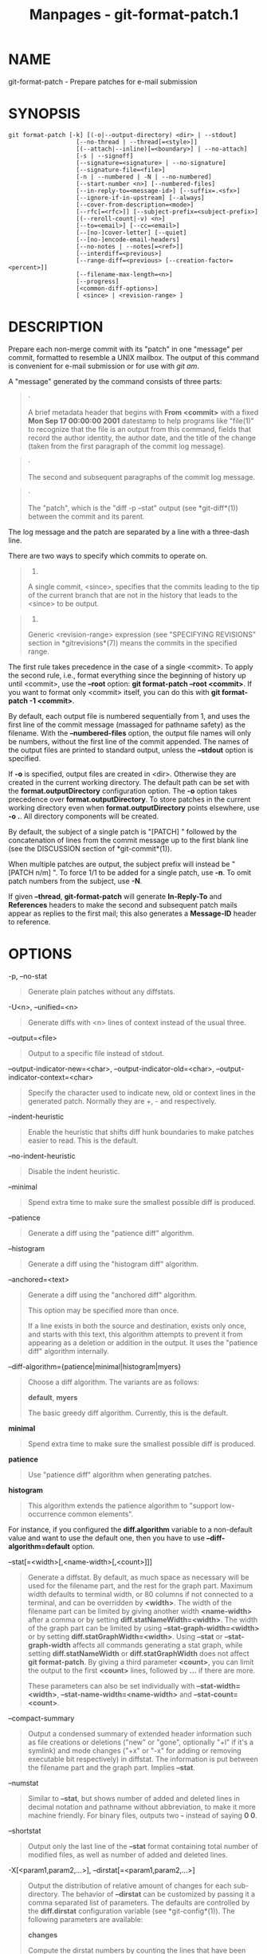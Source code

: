 #+TITLE: Manpages - git-format-patch.1
* NAME
git-format-patch - Prepare patches for e-mail submission

* SYNOPSIS
#+begin_example
git format-patch [-k] [(-o|--output-directory) <dir> | --stdout]
                   [--no-thread | --thread[=<style>]]
                   [(--attach|--inline)[=<boundary>] | --no-attach]
                   [-s | --signoff]
                   [--signature=<signature> | --no-signature]
                   [--signature-file=<file>]
                   [-n | --numbered | -N | --no-numbered]
                   [--start-number <n>] [--numbered-files]
                   [--in-reply-to=<message-id>] [--suffix=.<sfx>]
                   [--ignore-if-in-upstream] [--always]
                   [--cover-from-description=<mode>]
                   [--rfc[=<rfc>]] [--subject-prefix=<subject-prefix>]
                   [(--reroll-count|-v) <n>]
                   [--to=<email>] [--cc=<email>]
                   [--[no-]cover-letter] [--quiet]
                   [--[no-]encode-email-headers]
                   [--no-notes | --notes[=<ref>]]
                   [--interdiff=<previous>]
                   [--range-diff=<previous> [--creation-factor=<percent>]]
                   [--filename-max-length=<n>]
                   [--progress]
                   [<common-diff-options>]
                   [ <since> | <revision-range> ]
#+end_example

* DESCRIPTION
Prepare each non-merge commit with its "patch" in one "message" per
commit, formatted to resemble a UNIX mailbox. The output of this command
is convenient for e-mail submission or for use with /git am/.

A "message" generated by the command consists of three parts:

#+begin_quote
·

A brief metadata header that begins with *From <commit>* with a fixed
*Mon Sep 17 00:00:00 2001* datestamp to help programs like "file(1)" to
recognize that the file is an output from this command, fields that
record the author identity, the author date, and the title of the change
(taken from the first paragraph of the commit log message).

#+end_quote

#+begin_quote
·

The second and subsequent paragraphs of the commit log message.

#+end_quote

#+begin_quote
·

The "patch", which is the "diff -p --stat" output (see *git-diff*(1))
between the commit and its parent.

#+end_quote

The log message and the patch are separated by a line with a three-dash
line.

There are two ways to specify which commits to operate on.

#+begin_quote
1.

A single commit, <since>, specifies that the commits leading to the tip
of the current branch that are not in the history that leads to the
<since> to be output.

#+end_quote

#+begin_quote
2.

Generic <revision-range> expression (see "SPECIFYING REVISIONS" section
in *gitrevisions*(7)) means the commits in the specified range.

#+end_quote

The first rule takes precedence in the case of a single <commit>. To
apply the second rule, i.e., format everything since the beginning of
history up until <commit>, use the *--root* option: *git format-patch
--root <commit>*. If you want to format only <commit> itself, you can do
this with *git format-patch -1 <commit>*.

By default, each output file is numbered sequentially from 1, and uses
the first line of the commit message (massaged for pathname safety) as
the filename. With the *--numbered-files* option, the output file names
will only be numbers, without the first line of the commit appended. The
names of the output files are printed to standard output, unless the
*--stdout* option is specified.

If *-o* is specified, output files are created in <dir>. Otherwise they
are created in the current working directory. The default path can be
set with the *format.outputDirectory* configuration option. The *-o*
option takes precedence over *format.outputDirectory*. To store patches
in the current working directory even when *format.outputDirectory*
points elsewhere, use *-o .*. All directory components will be created.

By default, the subject of a single patch is "[PATCH] " followed by the
concatenation of lines from the commit message up to the first blank
line (see the DISCUSSION section of *git-commit*(1)).

When multiple patches are output, the subject prefix will instead be
"[PATCH n/m] ". To force 1/1 to be added for a single patch, use *-n*.
To omit patch numbers from the subject, use *-N*.

If given *--thread*, *git-format-patch* will generate *In-Reply-To* and
*References* headers to make the second and subsequent patch mails
appear as replies to the first mail; this also generates a *Message-ID*
header to reference.

* OPTIONS
-p, --no-stat

#+begin_quote
Generate plain patches without any diffstats.

#+end_quote

-U<n>, --unified=<n>

#+begin_quote
Generate diffs with <n> lines of context instead of the usual three.

#+end_quote

--output=<file>

#+begin_quote
Output to a specific file instead of stdout.

#+end_quote

--output-indicator-new=<char>, --output-indicator-old=<char>,
--output-indicator-context=<char>

#+begin_quote
Specify the character used to indicate new, old or context lines in the
generated patch. Normally they are /+/, /-/ and respectively.

#+end_quote

--indent-heuristic

#+begin_quote
Enable the heuristic that shifts diff hunk boundaries to make patches
easier to read. This is the default.

#+end_quote

--no-indent-heuristic

#+begin_quote
Disable the indent heuristic.

#+end_quote

--minimal

#+begin_quote
Spend extra time to make sure the smallest possible diff is produced.

#+end_quote

--patience

#+begin_quote
Generate a diff using the "patience diff" algorithm.

#+end_quote

--histogram

#+begin_quote
Generate a diff using the "histogram diff" algorithm.

#+end_quote

--anchored=<text>

#+begin_quote
Generate a diff using the "anchored diff" algorithm.

This option may be specified more than once.

If a line exists in both the source and destination, exists only once,
and starts with this text, this algorithm attempts to prevent it from
appearing as a deletion or addition in the output. It uses the "patience
diff" algorithm internally.

#+end_quote

--diff-algorithm={patience|minimal|histogram|myers}

#+begin_quote
Choose a diff algorithm. The variants are as follows:

*default*, *myers*

#+begin_quote
The basic greedy diff algorithm. Currently, this is the default.

#+end_quote

*minimal*

#+begin_quote
Spend extra time to make sure the smallest possible diff is produced.

#+end_quote

*patience*

#+begin_quote
Use "patience diff" algorithm when generating patches.

#+end_quote

*histogram*

#+begin_quote
This algorithm extends the patience algorithm to "support low-occurrence
common elements".

#+end_quote

For instance, if you configured the *diff.algorithm* variable to a
non-default value and want to use the default one, then you have to use
*--diff-algorithm=default* option.

#+end_quote

--stat[=<width>[,<name-width>[,<count>]]]

#+begin_quote
Generate a diffstat. By default, as much space as necessary will be used
for the filename part, and the rest for the graph part. Maximum width
defaults to terminal width, or 80 columns if not connected to a
terminal, and can be overridden by *<width>*. The width of the filename
part can be limited by giving another width *<name-width>* after a comma
or by setting *diff.statNameWidth=<width>*. The width of the graph part
can be limited by using *--stat-graph-width=<width>* or by setting
*diff.statGraphWidth=<width>*. Using *--stat* or *--stat-graph-width*
affects all commands generating a stat graph, while setting
*diff.statNameWidth* or *diff.statGraphWidth* does not affect *git
format-patch*. By giving a third parameter *<count>*, you can limit the
output to the first *<count>* lines, followed by *...* if there are
more.

These parameters can also be set individually with
*--stat-width=<width>*, *--stat-name-width=<name-width>* and
*--stat-count=<count>*.

#+end_quote

--compact-summary

#+begin_quote
Output a condensed summary of extended header information such as file
creations or deletions ("new" or "gone", optionally "+l" if it's a
symlink) and mode changes ("+x" or "-x" for adding or removing
executable bit respectively) in diffstat. The information is put between
the filename part and the graph part. Implies *--stat*.

#+end_quote

--numstat

#+begin_quote
Similar to *--stat*, but shows number of added and deleted lines in
decimal notation and pathname without abbreviation, to make it more
machine friendly. For binary files, outputs two *-* instead of saying *0
0*.

#+end_quote

--shortstat

#+begin_quote
Output only the last line of the *--stat* format containing total number
of modified files, as well as number of added and deleted lines.

#+end_quote

-X[<param1,param2,...>], --dirstat[=<param1,param2,...>]

#+begin_quote
Output the distribution of relative amount of changes for each
sub-directory. The behavior of *--dirstat* can be customized by passing
it a comma separated list of parameters. The defaults are controlled by
the *diff.dirstat* configuration variable (see *git-config*(1)). The
following parameters are available:

*changes*

#+begin_quote
Compute the dirstat numbers by counting the lines that have been removed
from the source, or added to the destination. This ignores the amount of
pure code movements within a file. In other words, rearranging lines in
a file is not counted as much as other changes. This is the default
behavior when no parameter is given.

#+end_quote

*lines*

#+begin_quote
Compute the dirstat numbers by doing the regular line-based diff
analysis, and summing the removed/added line counts. (For binary files,
count 64-byte chunks instead, since binary files have no natural concept
of lines). This is a more expensive *--dirstat* behavior than the
*changes* behavior, but it does count rearranged lines within a file as
much as other changes. The resulting output is consistent with what you
get from the other *--*stat* options.

#+end_quote

*files*

#+begin_quote
Compute the dirstat numbers by counting the number of files changed.
Each changed file counts equally in the dirstat analysis. This is the
computationally cheapest *--dirstat* behavior, since it does not have to
look at the file contents at all.

#+end_quote

*cumulative*

#+begin_quote
Count changes in a child directory for the parent directory as well.
Note that when using *cumulative*, the sum of the percentages reported
may exceed 100%. The default (non-cumulative) behavior can be specified
with the *noncumulative* parameter.

#+end_quote

<limit>

#+begin_quote
An integer parameter specifies a cut-off percent (3% by default).
Directories contributing less than this percentage of the changes are
not shown in the output.

#+end_quote

Example: The following will count changed files, while ignoring
directories with less than 10% of the total amount of changed files, and
accumulating child directory counts in the parent directories:
*--dirstat=files,10,cumulative*.

#+end_quote

--cumulative

#+begin_quote
Synonym for --dirstat=cumulative

#+end_quote

--dirstat-by-file[=<param1,param2>...]

#+begin_quote
Synonym for --dirstat=files,<param1>,<param2>...

#+end_quote

--summary

#+begin_quote
Output a condensed summary of extended header information such as
creations, renames and mode changes.

#+end_quote

--no-renames

#+begin_quote
Turn off rename detection, even when the configuration file gives the
default to do so.

#+end_quote

--[no-]rename-empty

#+begin_quote
Whether to use empty blobs as rename source.

#+end_quote

--full-index

#+begin_quote
Instead of the first handful of characters, show the full pre- and
post-image blob object names on the "index" line when generating patch
format output.

#+end_quote

--binary

#+begin_quote
In addition to *--full-index*, output a binary diff that can be applied
with *git-apply*.

#+end_quote

--abbrev[=<n>]

#+begin_quote
Instead of showing the full 40-byte hexadecimal object name in diff-raw
format output and diff-tree header lines, show the shortest prefix that
is at least /<n>/ hexdigits long that uniquely refers the object. In
diff-patch output format, *--full-index* takes higher precedence, i.e.
if *--full-index* is specified, full blob names will be shown regardless
of *--abbrev*. Non default number of digits can be specified with
*--abbrev=<n>*.

#+end_quote

-B[<n>][/<m>], --break-rewrites[=[<n>][/<m>]]

#+begin_quote
Break complete rewrite changes into pairs of delete and create. This
serves two purposes:

It affects the way a change that amounts to a total rewrite of a file
not as a series of deletion and insertion mixed together with a very few
lines that happen to match textually as the context, but as a single
deletion of everything old followed by a single insertion of everything
new, and the number *m* controls this aspect of the -B option (defaults
to 60%). *-B/70%* specifies that less than 30% of the original should
remain in the result for Git to consider it a total rewrite (i.e.
otherwise the resulting patch will be a series of deletion and insertion
mixed together with context lines).

When used with -M, a totally-rewritten file is also considered as the
source of a rename (usually -M only considers a file that disappeared as
the source of a rename), and the number *n* controls this aspect of the
-B option (defaults to 50%). *-B20%* specifies that a change with
addition and deletion compared to 20% or more of the file's size are
eligible for being picked up as a possible source of a rename to another
file.

#+end_quote

-M[<n>], --find-renames[=<n>]

#+begin_quote
Detect renames. If *n* is specified, it is a threshold on the similarity
index (i.e. amount of addition/deletions compared to the file's size).
For example, *-M90%* means Git should consider a delete/add pair to be a
rename if more than 90% of the file hasn't changed. Without a *%* sign,
the number is to be read as a fraction, with a decimal point before it.
I.e., *-M5* becomes 0.5, and is thus the same as *-M50%*. Similarly,
*-M05* is the same as *-M5%*. To limit detection to exact renames, use
*-M100%*. The default similarity index is 50%.

#+end_quote

-C[<n>], --find-copies[=<n>]

#+begin_quote
Detect copies as well as renames. See also *--find-copies-harder*. If
*n* is specified, it has the same meaning as for *-M<n>*.

#+end_quote

--find-copies-harder

#+begin_quote
For performance reasons, by default, *-C* option finds copies only if
the original file of the copy was modified in the same changeset. This
flag makes the command inspect unmodified files as candidates for the
source of copy. This is a very expensive operation for large projects,
so use it with caution. Giving more than one *-C* option has the same
effect.

#+end_quote

-D, --irreversible-delete

#+begin_quote
Omit the preimage for deletes, i.e. print only the header but not the
diff between the preimage and */dev/null*. The resulting patch is not
meant to be applied with *patch* or *git apply*; this is solely for
people who want to just concentrate on reviewing the text after the
change. In addition, the output obviously lacks enough information to
apply such a patch in reverse, even manually, hence the name of the
option.

When used together with *-B*, omit also the preimage in the deletion
part of a delete/create pair.

#+end_quote

-l<num>

#+begin_quote
The *-M* and *-C* options involve some preliminary steps that can detect
subsets of renames/copies cheaply, followed by an exhaustive fallback
portion that compares all remaining unpaired destinations to all
relevant sources. (For renames, only remaining unpaired sources are
relevant; for copies, all original sources are relevant.) For N sources
and destinations, this exhaustive check is O(N^2). This option prevents
the exhaustive portion of rename/copy detection from running if the
number of source/destination files involved exceeds the specified
number. Defaults to diff.renameLimit. Note that a value of 0 is treated
as unlimited.

#+end_quote

-O<orderfile>

#+begin_quote
Control the order in which files appear in the output. This overrides
the *diff.orderFile* configuration variable (see *git-config*(1)). To
cancel *diff.orderFile*, use *-O/dev/null*.

The output order is determined by the order of glob patterns in
<orderfile>. All files with pathnames that match the first pattern are
output first, all files with pathnames that match the second pattern
(but not the first) are output next, and so on. All files with pathnames
that do not match any pattern are output last, as if there was an
implicit match-all pattern at the end of the file. If multiple pathnames
have the same rank (they match the same pattern but no earlier
patterns), their output order relative to each other is the normal
order.

<orderfile> is parsed as follows:

#+begin_quote
·

Blank lines are ignored, so they can be used as separators for
readability.

#+end_quote

#+begin_quote
·

Lines starting with a hash ("*#*") are ignored, so they can be used for
comments. Add a backslash ("*\*") to the beginning of the pattern if it
starts with a hash.

#+end_quote

#+begin_quote
·

Each other line contains a single pattern.

#+end_quote

Patterns have the same syntax and semantics as patterns used for
fnmatch(3) without the FNM_PATHNAME flag, except a pathname also matches
a pattern if removing any number of the final pathname components
matches the pattern. For example, the pattern "*foo*bar*" matches
"*fooasdfbar*" and "*foo/bar/baz/asdf*" but not "*foobarx*".

#+end_quote

--skip-to=<file>, --rotate-to=<file>

#+begin_quote
Discard the files before the named <file> from the output (i.e. /skip
to/), or move them to the end of the output (i.e. /rotate to/). These
options were invented primarily for the use of the *git difftool*
command, and may not be very useful otherwise.

#+end_quote

--relative[=<path>], --no-relative

#+begin_quote
When run from a subdirectory of the project, it can be told to exclude
changes outside the directory and show pathnames relative to it with
this option. When you are not in a subdirectory (e.g. in a bare
repository), you can name which subdirectory to make the output relative
to by giving a <path> as an argument. *--no-relative* can be used to
countermand both *diff.relative* config option and previous
*--relative*.

#+end_quote

-a, --text

#+begin_quote
Treat all files as text.

#+end_quote

--ignore-cr-at-eol

#+begin_quote
Ignore carriage-return at the end of line when doing a comparison.

#+end_quote

--ignore-space-at-eol

#+begin_quote
Ignore changes in whitespace at EOL.

#+end_quote

-b, --ignore-space-change

#+begin_quote
Ignore changes in amount of whitespace. This ignores whitespace at line
end, and considers all other sequences of one or more whitespace
characters to be equivalent.

#+end_quote

-w, --ignore-all-space

#+begin_quote
Ignore whitespace when comparing lines. This ignores differences even if
one line has whitespace where the other line has none.

#+end_quote

--ignore-blank-lines

#+begin_quote
Ignore changes whose lines are all blank.

#+end_quote

-I<regex>, --ignore-matching-lines=<regex>

#+begin_quote
Ignore changes whose all lines match <regex>. This option may be
specified more than once.

#+end_quote

--inter-hunk-context=<lines>

#+begin_quote
Show the context between diff hunks, up to the specified number of
lines, thereby fusing hunks that are close to each other. Defaults to
*diff.interHunkContext* or 0 if the config option is unset.

#+end_quote

-W, --function-context

#+begin_quote
Show whole function as context lines for each change. The function names
are determined in the same way as *git diff* works out patch hunk
headers (see /Defining a custom hunk-header/ in *gitattributes*(5)).

#+end_quote

--ext-diff

#+begin_quote
Allow an external diff helper to be executed. If you set an external
diff driver with *gitattributes*(5), you need to use this option with
*git-log*(1) and friends.

#+end_quote

--no-ext-diff

#+begin_quote
Disallow external diff drivers.

#+end_quote

--textconv, --no-textconv

#+begin_quote
Allow (or disallow) external text conversion filters to be run when
comparing binary files. See *gitattributes*(5) for details. Because
textconv filters are typically a one-way conversion, the resulting diff
is suitable for human consumption, but cannot be applied. For this
reason, textconv filters are enabled by default only for *git-diff*(1)
and *git-log*(1), but not for *git-format-patch*(1) or diff plumbing
commands.

#+end_quote

--ignore-submodules[=<when>]

#+begin_quote
Ignore changes to submodules in the diff generation. <when> can be
either "none", "untracked", "dirty" or "all", which is the default.
Using "none" will consider the submodule modified when it either
contains untracked or modified files or its HEAD differs from the commit
recorded in the superproject and can be used to override any settings of
the /ignore/ option in *git-config*(1) or *gitmodules*(5). When
"untracked" is used submodules are not considered dirty when they only
contain untracked content (but they are still scanned for modified
content). Using "dirty" ignores all changes to the work tree of
submodules, only changes to the commits stored in the superproject are
shown (this was the behavior until 1.7.0). Using "all" hides all changes
to submodules.

#+end_quote

--src-prefix=<prefix>

#+begin_quote
Show the given source prefix instead of "a/".

#+end_quote

--dst-prefix=<prefix>

#+begin_quote
Show the given destination prefix instead of "b/".

#+end_quote

--no-prefix

#+begin_quote
Do not show any source or destination prefix.

#+end_quote

--default-prefix

#+begin_quote
Use the default source and destination prefixes ("a/" and "b/"). This
overrides configuration variables such as *diff.noprefix*,
*diff.srcPrefix*, *diff.dstPrefix*, and *diff.mnemonicPrefix* (see
*git-config*(1)).

#+end_quote

--line-prefix=<prefix>

#+begin_quote
Prepend an additional prefix to every line of output.

#+end_quote

--ita-invisible-in-index

#+begin_quote
By default entries added by "git add -N" appear as an existing empty
file in "git diff" and a new file in "git diff --cached". This option
makes the entry appear as a new file in "git diff" and non-existent in
"git diff --cached". This option could be reverted with
*--ita-visible-in-index*. Both options are experimental and could be
removed in future.

#+end_quote

For more detailed explanation on these common options, see also
*gitdiffcore*(7).

-<n>

#+begin_quote
Prepare patches from the topmost <n> commits.

#+end_quote

-o <dir>, --output-directory <dir>

#+begin_quote
Use <dir> to store the resulting files, instead of the current working
directory.

#+end_quote

-n, --numbered

#+begin_quote
Name output in /[PATCH n/m]/ format, even with a single patch.

#+end_quote

-N, --no-numbered

#+begin_quote
Name output in /[PATCH]/ format.

#+end_quote

--start-number <n>

#+begin_quote
Start numbering the patches at <n> instead of 1.

#+end_quote

--numbered-files

#+begin_quote
Output file names will be a simple number sequence without the default
first line of the commit appended.

#+end_quote

-k, --keep-subject

#+begin_quote
Do not strip/add /[PATCH]/ from the first line of the commit log
message.

#+end_quote

-s, --signoff

#+begin_quote
Add a *Signed-off-by* trailer to the commit message, using the committer
identity of yourself. See the signoff option in *git-commit*(1) for more
information.

#+end_quote

--stdout

#+begin_quote
Print all commits to the standard output in mbox format, instead of
creating a file for each one.

#+end_quote

--attach[=<boundary>]

#+begin_quote
Create multipart/mixed attachment, the first part of which is the commit
message and the patch itself in the second part, with
*Content-Disposition: attachment*.

#+end_quote

--no-attach

#+begin_quote
Disable the creation of an attachment, overriding the configuration
setting.

#+end_quote

--inline[=<boundary>]

#+begin_quote
Create multipart/mixed attachment, the first part of which is the commit
message and the patch itself in the second part, with
*Content-Disposition: inline*.

#+end_quote

--thread[=<style>], --no-thread

#+begin_quote
Controls addition of *In-Reply-To* and *References* headers to make the
second and subsequent mails appear as replies to the first. Also
controls generation of the *Message-ID* header to reference.

The optional <style> argument can be either *shallow* or *deep*.
/shallow/ threading makes every mail a reply to the head of the series,
where the head is chosen from the cover letter, the *--in-reply-to*, and
the first patch mail, in this order. /deep/ threading makes every mail a
reply to the previous one.

The default is *--no-thread*, unless the *format.thread* configuration
is set. *--thread* without an argument is equivalent to
*--thread=shallow*.

Beware that the default for /git send-email/ is to thread emails itself.
If you want *git format-patch* to take care of threading, you will want
to ensure that threading is disabled for *git send-email*.

#+end_quote

--in-reply-to=<message-id>

#+begin_quote
Make the first mail (or all the mails with *--no-thread*) appear as a
reply to the given <message-id>, which avoids breaking threads to
provide a new patch series.

#+end_quote

--ignore-if-in-upstream

#+begin_quote
Do not include a patch that matches a commit in <until>..<since>. This
will examine all patches reachable from <since> but not from <until> and
compare them with the patches being generated, and any patch that
matches is ignored.

#+end_quote

--always

#+begin_quote
Include patches for commits that do not introduce any change, which are
omitted by default.

#+end_quote

--cover-from-description=<mode>

#+begin_quote
Controls which parts of the cover letter will be automatically populated
using the branch's description.

If *<mode>* is *message* or *default*, the cover letter subject will be
populated with placeholder text. The body of the cover letter will be
populated with the branch's description. This is the default mode when
no configuration nor command line option is specified.

If *<mode>* is *subject*, the first paragraph of the branch description
will populate the cover letter subject. The remainder of the description
will populate the body of the cover letter.

If *<mode>* is *auto*, if the first paragraph of the branch description
is greater than 100 bytes, then the mode will be *message*, otherwise
*subject* will be used.

If *<mode>* is *none*, both the cover letter subject and body will be
populated with placeholder text.

#+end_quote

--description-file=<file>

#+begin_quote
Use the contents of <file> instead of the branch's description for
generating the cover letter.

#+end_quote

--subject-prefix=<subject-prefix>

#+begin_quote
Instead of the standard /[PATCH]/ prefix in the subject line, instead
use /[<subject-prefix>]/. This can be used to name a patch series, and
can be combined with the *--numbered* option.

The configuration variable *format.subjectPrefix* may also be used to
configure a subject prefix to apply to a given repository for all
patches. This is often useful on mailing lists which receive patches for
several repositories and can be used to disambiguate the patches (with a
value of e.g. "PATCH my-project").

#+end_quote

--filename-max-length=<n>

#+begin_quote
Instead of the standard 64 bytes, chomp the generated output filenames
at around /<n>/ bytes (too short a value will be silently raised to a
reasonable length). Defaults to the value of the
*format.filenameMaxLength* configuration variable, or 64 if
unconfigured.

#+end_quote

--rfc[=<rfc>]

#+begin_quote
Prepends the string /<rfc>/ (defaults to "RFC") to the subject prefix.
As the subject prefix defaults to "PATCH", you'll get "RFC PATCH" by
default.

RFC means "Request For Comments"; use this when sending an experimental
patch for discussion rather than application. "--rfc=WIP" may also be a
useful way to indicate that a patch is not complete yet ("WIP" stands
for "Work In Progress").

If the convention of the receiving community for a particular extra
string is to have it /after/ the subject prefix, the string /<rfc>/ can
be prefixed with a dash ("*-*") to signal that the the rest of the
/<rfc>/ string should be appended to the subject prefix instead, e.g.,
*--rfc=-(WIP)* results in "PATCH (WIP)".

#+end_quote

-v <n>, --reroll-count=<n>

#+begin_quote
Mark the series as the <n>-th iteration of the topic. The output
filenames have *v<n>* prepended to them, and the subject prefix ("PATCH"
by default, but configurable via the *--subject-prefix* option) has `
v<n>` appended to it. E.g. *--reroll-count=4* may produce
*v4-0001-add-makefile.patch* file that has "Subject: [PATCH v4 1/20] Add
makefile" in it. *<n>* does not have to be an integer (e.g.
"--reroll-count=4.4", or "--reroll-count=4rev2" are allowed), but the
downside of using such a reroll-count is that the range-diff/interdiff
with the previous version does not state exactly which version the new
iteration is compared against.

#+end_quote

--to=<email>

#+begin_quote
Add a *To:* header to the email headers. This is in addition to any
configured headers, and may be used multiple times. The negated form
*--no-to* discards all *To:* headers added so far (from config or
command line).

#+end_quote

--cc=<email>

#+begin_quote
Add a *Cc:* header to the email headers. This is in addition to any
configured headers, and may be used multiple times. The negated form
*--no-cc* discards all *Cc:* headers added so far (from config or
command line).

#+end_quote

--from, --from=<ident>

#+begin_quote
Use *ident* in the *From:* header of each commit email. If the author
ident of the commit is not textually identical to the provided *ident*,
place a *From:* header in the body of the message with the original
author. If no *ident* is given, use the committer ident.

Note that this option is only useful if you are actually sending the
emails and want to identify yourself as the sender, but retain the
original author (and *git am* will correctly pick up the in-body
header). Note also that *git send-email* already handles this
transformation for you, and this option should not be used if you are
feeding the result to *git send-email*.

#+end_quote

--[no-]force-in-body-from

#+begin_quote
With the e-mail sender specified via the *--from* option, by default, an
in-body "From:" to identify the real author of the commit is added at
the top of the commit log message if the sender is different from the
author. With this option, the in-body "From:" is added even when the
sender and the author have the same name and address, which may help if
the mailing list software mangles the sender's identity. Defaults to the
value of the *format.forceInBodyFrom* configuration variable.

#+end_quote

--add-header=<header>

#+begin_quote
Add an arbitrary header to the email headers. This is in addition to any
configured headers, and may be used multiple times. For example,
*--add-header="Organization: git-foo"*. The negated form
*--no-add-header* discards *all* (*To:*, *Cc:*, and custom) headers
added so far from config or command line.

#+end_quote

--[no-]cover-letter

#+begin_quote
In addition to the patches, generate a cover letter file containing the
branch description, shortlog and the overall diffstat. You can fill in a
description in the file before sending it out.

#+end_quote

--encode-email-headers, --no-encode-email-headers

#+begin_quote
Encode email headers that have non-ASCII characters with "Q-encoding"
(described in RFC 2047), instead of outputting the headers verbatim.
Defaults to the value of the *format.encodeEmailHeaders* configuration
variable.

#+end_quote

--interdiff=<previous>

#+begin_quote
As a reviewer aid, insert an interdiff into the cover letter, or as
commentary of the lone patch of a 1-patch series, showing the
differences between the previous version of the patch series and the
series currently being formatted. *previous* is a single revision naming
the tip of the previous series which shares a common base with the
series being formatted (for example *git format-patch --cover-letter
--interdiff=feature/v1 -3 feature/v2*).

#+end_quote

--range-diff=<previous>

#+begin_quote
As a reviewer aid, insert a range-diff (see *git-range-diff*(1)) into
the cover letter, or as commentary of the lone patch of a 1-patch
series, showing the differences between the previous version of the
patch series and the series currently being formatted. *previous* can be
a single revision naming the tip of the previous series if it shares a
common base with the series being formatted (for example *git
format-patch --cover-letter --range-diff=feature/v1 -3 feature/v2*), or
a revision range if the two versions of the series are disjoint (for
example *git format-patch --cover-letter
--range-diff=feature/v1~3..feature/v1 -3 feature/v2*).

Note that diff options passed to the command affect how the primary
product of *format-patch* is generated, and they are not passed to the
underlying *range-diff* machinery used to generate the cover-letter
material (this may change in the future).

#+end_quote

--creation-factor=<percent>

#+begin_quote
Used with *--range-diff*, tweak the heuristic which matches up commits
between the previous and current series of patches by adjusting the
creation/deletion cost fudge factor. See *git-range-diff*(1)) for
details.

Defaults to 999 (the *git-range-diff*(1) uses 60), as the use case is to
show comparison with an older iteration of the same topic and the tool
should find more correspondence between the two sets of patches.

#+end_quote

--notes[=<ref>], --no-notes

#+begin_quote
Append the notes (see *git-notes*(1)) for the commit after the
three-dash line.

The expected use case of this is to write supporting explanation for the
commit that does not belong to the commit log message proper, and
include it with the patch submission. While one can simply write these
explanations after *format-patch* has run but before sending, keeping
them as Git notes allows them to be maintained between versions of the
patch series (but see the discussion of the *notes.rewrite*
configuration options in *git-notes*(1) to use this workflow).

The default is *--no-notes*, unless the *format.notes* configuration is
set.

#+end_quote

--[no-]signature=<signature>

#+begin_quote
Add a signature to each message produced. Per RFC 3676 the signature is
separated from the body by a line with -- on it. If the signature option
is omitted the signature defaults to the Git version number.

#+end_quote

--signature-file=<file>

#+begin_quote
Works just like --signature except the signature is read from a file.

#+end_quote

--suffix=.<sfx>

#+begin_quote
Instead of using *.patch* as the suffix for generated filenames, use
specified suffix. A common alternative is *--suffix=.txt*. Leaving this
empty will remove the *.patch* suffix.

Note that the leading character does not have to be a dot; for example,
you can use *--suffix=-patch* to get
*0001-description-of-my-change-patch*.

#+end_quote

-q, --quiet

#+begin_quote
Do not print the names of the generated files to standard output.

#+end_quote

--no-binary

#+begin_quote
Do not output contents of changes in binary files, instead display a
notice that those files changed. Patches generated using this option
cannot be applied properly, but they are still useful for code review.

#+end_quote

--zero-commit

#+begin_quote
Output an all-zero hash in each patch's From header instead of the hash
of the commit.

#+end_quote

--[no-]base[=<commit>]

#+begin_quote
Record the base tree information to identify the state the patch series
applies to. See the BASE TREE INFORMATION section below for details. If
<commit> is "auto", a base commit is automatically chosen. The
*--no-base* option overrides a *format.useAutoBase* configuration.

#+end_quote

--root

#+begin_quote
Treat the revision argument as a <revision-range>, even if it is just a
single commit (that would normally be treated as a <since>). Note that
root commits included in the specified range are always formatted as
creation patches, independently of this flag.

#+end_quote

--progress

#+begin_quote
Show progress reports on stderr as patches are generated.

#+end_quote

* CONFIGURATION
You can specify extra mail header lines to be added to each message,
defaults for the subject prefix and file suffix, number patches when
outputting more than one patch, add "To:" or "Cc:" headers, configure
attachments, change the patch output directory, and sign off patches
with configuration variables.

#+begin_quote
#+begin_example
[format]
        headers = "Organization: git-foo\n"
        subjectPrefix = CHANGE
        suffix = .txt
        numbered = auto
        to = <email>
        cc = <email>
        attach [ = mime-boundary-string ]
        signOff = true
        outputDirectory = <directory>
        coverLetter = auto
        coverFromDescription = auto
#+end_example

#+end_quote

* DISCUSSION
The patch produced by /git format-patch/ is in UNIX mailbox format, with
a fixed "magic" time stamp to indicate that the file is output from
format-patch rather than a real mailbox, like so:

#+begin_quote
#+begin_example
From 8f72bad1baf19a53459661343e21d6491c3908d3 Mon Sep 17 00:00:00 2001
From: Tony Luck <tony.luck@intel.com>
Date: Tue, 13 Jul 2010 11:42:54 -0700
Subject: [PATCH] =?UTF-8?q?[IA64]=20Put=20ia64=20config=20files=20on=20the=20?=
 =?UTF-8?q?Uwe=20Kleine-K=C3=B6nig=20diet?=
MIME-Version: 1.0
Content-Type: text/plain; charset=UTF-8
Content-Transfer-Encoding: 8bit

arch/arm config files were slimmed down using a python script
(See commit c2330e286f68f1c408b4aa6515ba49d57f05beae comment)

Do the same for ia64 so we can have sleek & trim looking
...
#+end_example

#+end_quote

Typically it will be placed in a MUA's drafts folder, edited to add
timely commentary that should not go in the changelog after the three
dashes, and then sent as a message whose body, in our example, starts
with "arch/arm config files were...". On the receiving end, readers can
save interesting patches in a UNIX mailbox and apply them with
*git-am*(1).

When a patch is part of an ongoing discussion, the patch generated by
/git format-patch/ can be tweaked to take advantage of the /git am
--scissors/ feature. After your response to the discussion comes a line
that consists solely of "*-- >8 --*" (scissors and perforation),
followed by the patch with unnecessary header fields removed:

#+begin_quote
#+begin_example
...
> So we should do such-and-such.

Makes sense to me.  How about this patch?

-- >8 --
Subject: [IA64] Put ia64 config files on the Uwe Kleine-König diet

arch/arm config files were slimmed down using a python script
...
#+end_example

#+end_quote

When sending a patch this way, most often you are sending your own
patch, so in addition to the "*From $SHA1 $magic_timestamp*" marker you
should omit *From:* and *Date:* lines from the patch file. The patch
title is likely to be different from the subject of the discussion the
patch is in response to, so it is likely that you would want to keep the
Subject: line, like the example above.

** Checking for patch corruption
Many mailers if not set up properly will corrupt whitespace. Here are
two common types of corruption:

#+begin_quote
·

Empty context lines that do not have /any/ whitespace.

#+end_quote

#+begin_quote
·

Non-empty context lines that have one extra whitespace at the beginning.

#+end_quote

One way to test if your MUA is set up correctly is:

#+begin_quote
·

Send the patch to yourself, exactly the way you would, except with To:
and Cc: lines that do not contain the list and maintainer address.

#+end_quote

#+begin_quote
·

Save that patch to a file in UNIX mailbox format. Call it a.patch, say.

#+end_quote

#+begin_quote
·

Apply it:

#+begin_quote
#+begin_example
$ git fetch <project> master:test-apply
$ git switch test-apply
$ git restore --source=HEAD --staged --worktree :/
$ git am a.patch
#+end_example

#+end_quote

#+end_quote

If it does not apply correctly, there can be various reasons.

#+begin_quote
·

The patch itself does not apply cleanly. That is /bad/ but does not have
much to do with your MUA. You might want to rebase the patch with
*git-rebase*(1) before regenerating it in this case.

#+end_quote

#+begin_quote
·

The MUA corrupted your patch; "am" would complain that the patch does
not apply. Look in the .git/rebase-apply/ subdirectory and see what
/patch/ file contains and check for the common corruption patterns
mentioned above.

#+end_quote

#+begin_quote
·

While at it, check the /info/ and /final-commit/ files as well. If what
is in /final-commit/ is not exactly what you would want to see in the
commit log message, it is very likely that the receiver would end up
hand editing the log message when applying your patch. Things like "Hi,
this is my first patch.\n" in the patch e-mail should come after the
three-dash line that signals the end of the commit message.

#+end_quote

* MUA-SPECIFIC HINTS
Here are some hints on how to successfully submit patches inline using
various mailers.

** GMail
GMail does not have any way to turn off line wrapping in the web
interface, so it will mangle any emails that you send. You can however
use "git send-email" and send your patches through the GMail SMTP
server, or use any IMAP email client to connect to the google IMAP
server and forward the emails through that.

For hints on using /git send-email/ to send your patches through the
GMail SMTP server, see the EXAMPLE section of *git-send-email*(1).

For hints on submission using the IMAP interface, see the EXAMPLE
section of *git-imap-send*(1).

** Thunderbird
By default, Thunderbird will both wrap emails as well as flag them as
being /format=flowed/, both of which will make the resulting email
unusable by Git.

There are three different approaches: use an add-on to turn off line
wraps, configure Thunderbird to not mangle patches, or use an external
editor to keep Thunderbird from mangling the patches.

\\

*Approach #1 (add-on)*

#+begin_quote
Install the Toggle Word Wrap add-on that is available from
*https://addons.mozilla.org/thunderbird/addon/toggle-word-wrap/* It adds
a menu entry "Enable Word Wrap" in the composer's "Options" menu that
you can tick off. Now you can compose the message as you otherwise do
(cut + paste, /git format-patch/ | /git imap-send/, etc), but you have
to insert line breaks manually in any text that you type.

#+end_quote

\\

*Approach #2 (configuration)*

#+begin_quote
Three steps:

#+begin_quote
1.

Configure your mail server composition as plain text: Edit...Account
Settings...Composition & Addressing, uncheck "Compose Messages in HTML".

#+end_quote

#+begin_quote
2.

Configure your general composition window to not wrap.

In Thunderbird 2: Edit..Preferences..Composition, wrap plain text
messages at 0

In Thunderbird 3: Edit..Preferences..Advanced..Config Editor. Search for
"mail.wrap_long_lines". Toggle it to make sure it is set to *false*.
Also, search for "mailnews.wraplength" and set the value to 0.

#+end_quote

#+begin_quote
3.

Disable the use of format=flowed: Edit..Preferences..Advanced..Config
Editor. Search for "mailnews.send_plaintext_flowed". Toggle it to make
sure it is set to *false*.

#+end_quote

After that is done, you should be able to compose email as you otherwise
would (cut + paste, /git format-patch/ | /git imap-send/, etc), and the
patches will not be mangled.

#+end_quote

\\

*Approach #3 (external editor)*

#+begin_quote
The following Thunderbird extensions are needed: AboutConfig from
*https://mjg.github.io/AboutConfig/* and External Editor from
*https://globs.org/articles.php?lng=en&pg=8*

#+begin_quote
1.

Prepare the patch as a text file using your method of choice.

#+end_quote

#+begin_quote
2.

Before opening a compose window, use Edit→Account Settings to uncheck
the "Compose messages in HTML format" setting in the "Composition &
Addressing" panel of the account to be used to send the patch.

#+end_quote

#+begin_quote
3.

In the main Thunderbird window, /before/ you open the compose window for
the patch, use Tools→about:config to set the following to the indicated
values:

#+begin_quote
#+begin_example
        mailnews.send_plaintext_flowed  => false
        mailnews.wraplength             => 0
#+end_example

#+end_quote

#+end_quote

#+begin_quote
4.

Open a compose window and click the external editor icon.

#+end_quote

#+begin_quote
5.

In the external editor window, read in the patch file and exit the
editor normally.

#+end_quote

Side note: it may be possible to do step 2 with about:config and the
following settings but no one's tried yet.

#+begin_quote
#+begin_example
        mail.html_compose                       => false
        mail.identity.default.compose_html      => false
        mail.identity.id?.compose_html          => false
#+end_example

#+end_quote

There is a script in contrib/thunderbird-patch-inline which can help you
include patches with Thunderbird in an easy way. To use it, do the steps
above and then use the script as the external editor.

#+end_quote

** KMail
This should help you to submit patches inline using KMail.

#+begin_quote
1.

Prepare the patch as a text file.

#+end_quote

#+begin_quote
2.

Click on New Mail.

#+end_quote

#+begin_quote
3.

Go under "Options" in the Composer window and be sure that "Word wrap"
is not set.

#+end_quote

#+begin_quote
4.

Use Message → Insert file... and insert the patch.

#+end_quote

#+begin_quote
5.

Back in the compose window: add whatever other text you wish to the
message, complete the addressing and subject fields, and press send.

#+end_quote

* BASE TREE INFORMATION
The base tree information block is used for maintainers or third party
testers to know the exact state the patch series applies to. It consists
of the /base commit/, which is a well-known commit that is part of the
stable part of the project history everybody else works off of, and zero
or more /prerequisite patches/, which are well-known patches in flight
that is not yet part of the /base commit/ that need to be applied on top
of /base commit/ in topological order before the patches can be applied.

The /base commit/ is shown as "base-commit: " followed by the 40-hex of
the commit object name. A /prerequisite patch/ is shown as
"prerequisite-patch-id: " followed by the 40-hex /patch id/, which can
be obtained by passing the patch through the *git patch-id --stable*
command.

Imagine that on top of the public commit P, you applied well-known
patches X, Y and Z from somebody else, and then built your three-patch
series A, B, C, the history would be like:

#+begin_quote
#+begin_example
---P---X---Y---Z---A---B---C
#+end_example

#+end_quote

With *git format-patch --base=P -3 C* (or variants thereof, e.g. with
*--cover-letter* or using *Z..C* instead of *-3 C* to specify the
range), the base tree information block is shown at the end of the first
message the command outputs (either the first patch, or the cover
letter), like this:

#+begin_quote
#+begin_example
base-commit: P
prerequisite-patch-id: X
prerequisite-patch-id: Y
prerequisite-patch-id: Z
#+end_example

#+end_quote

For non-linear topology, such as

#+begin_quote
#+begin_example
---P---X---A---M---C
    \         /
     Y---Z---B
#+end_example

#+end_quote

You can also use *git format-patch --base=P -3 C* to generate patches
for A, B and C, and the identifiers for P, X, Y, Z are appended at the
end of the first message.

If set *--base=auto* in cmdline, it will automatically compute the base
commit as the merge base of tip commit of the remote-tracking branch and
revision-range specified in cmdline. For a local branch, you need to
make it to track a remote branch by *git branch --set-upstream-to*
before using this option.

* EXAMPLES

#+begin_quote
·

Extract commits between revisions R1 and R2, and apply them on top of
the current branch using /git am/ to cherry-pick them:

#+begin_quote
#+begin_example
$ git format-patch -k --stdout R1..R2 | git am -3 -k
#+end_example

#+end_quote

#+end_quote

#+begin_quote
·

Extract all commits which are in the current branch but not in the
origin branch:

#+begin_quote
#+begin_example
$ git format-patch origin
#+end_example

#+end_quote

For each commit a separate file is created in the current directory.

#+end_quote

#+begin_quote
·

Extract all commits that lead to /origin/ since the inception of the
project:

#+begin_quote
#+begin_example
$ git format-patch --root origin
#+end_example

#+end_quote

#+end_quote

#+begin_quote
·

The same as the previous one:

#+begin_quote
#+begin_example
$ git format-patch -M -B origin
#+end_example

#+end_quote

Additionally, it detects and handles renames and complete rewrites
intelligently to produce a renaming patch. A renaming patch reduces the
amount of text output, and generally makes it easier to review. Note
that non-Git "patch" programs won't understand renaming patches, so use
it only when you know the recipient uses Git to apply your patch.

#+end_quote

#+begin_quote
·

Extract three topmost commits from the current branch and format them as
e-mailable patches:

#+begin_quote
#+begin_example
$ git format-patch -3
#+end_example

#+end_quote

#+end_quote

* CAVEATS
Note that *format-patch* will omit merge commits from the output, even
if they are part of the requested range. A simple "patch" does not
include enough information for the receiving end to reproduce the same
merge commit.

* SEE ALSO
*git-am*(1), *git-send-email*(1)

* GIT
Part of the *git*(1) suite
